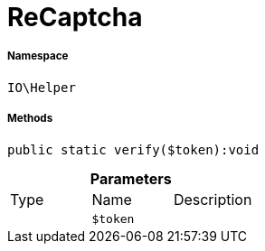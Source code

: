 :table-caption!:
:example-caption!:
:source-highlighter: prettify
:sectids!:
[[io__recaptcha]]
= ReCaptcha





===== Namespace

`IO\Helper`






===== Methods

[source%nowrap, php]
----

public static verify($token):void

----









.*Parameters*
|===
|Type |Name |Description
| 
a|`$token`
|
|===


